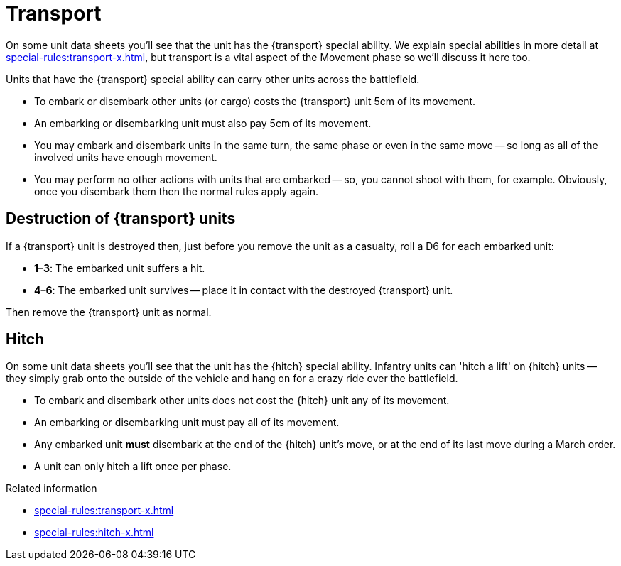 = Transport

On some unit data sheets you'll see that the unit has the {transport} special ability.
We explain special abilities in more detail at xref:special-rules:transport-x.adoc[], but transport is a vital aspect of the Movement phase so we'll discuss it here too.

Units that have the {transport} special ability can carry other units across the battlefield.

* To embark or disembark other units (or cargo) costs the {transport} unit 5cm of its movement.
* An embarking or disembarking unit must also pay 5cm of its movement.
* You may embark and disembark units in the same turn, the same phase or even in the same move -- so long as all of the involved units have enough movement.
* You may perform no other actions with units that are embarked -- so, you cannot shoot with them, for example.
Obviously, once you disembark them then the normal rules apply again.

== Destruction of {transport} units

If a {transport} unit is destroyed then, just before you remove the unit as a casualty, roll a D6 for each embarked unit:

* *1–3*: The embarked unit suffers a hit.
* *4–6*: The embarked unit survives -- place it in contact with the destroyed {transport} unit.

Then remove the {transport} unit as normal.

== Hitch

On some unit data sheets you'll see that the unit has the {hitch} special ability. Infantry units can 'hitch a lift' on {hitch} units -- they simply grab onto the outside of the vehicle and hang on for a crazy ride over the battlefield.

* To embark and disembark other units does not cost the {hitch} unit any of its movement.
* An embarking or disembarking unit must pay all of its movement.
* Any embarked unit *must* disembark at the end of the {hitch} unit's move, or at the end of its last move during a March order.
* A unit can only hitch a lift once per phase.


.Related information
* xref:special-rules:transport-x.adoc[]
* xref:special-rules:hitch-x.adoc[]
